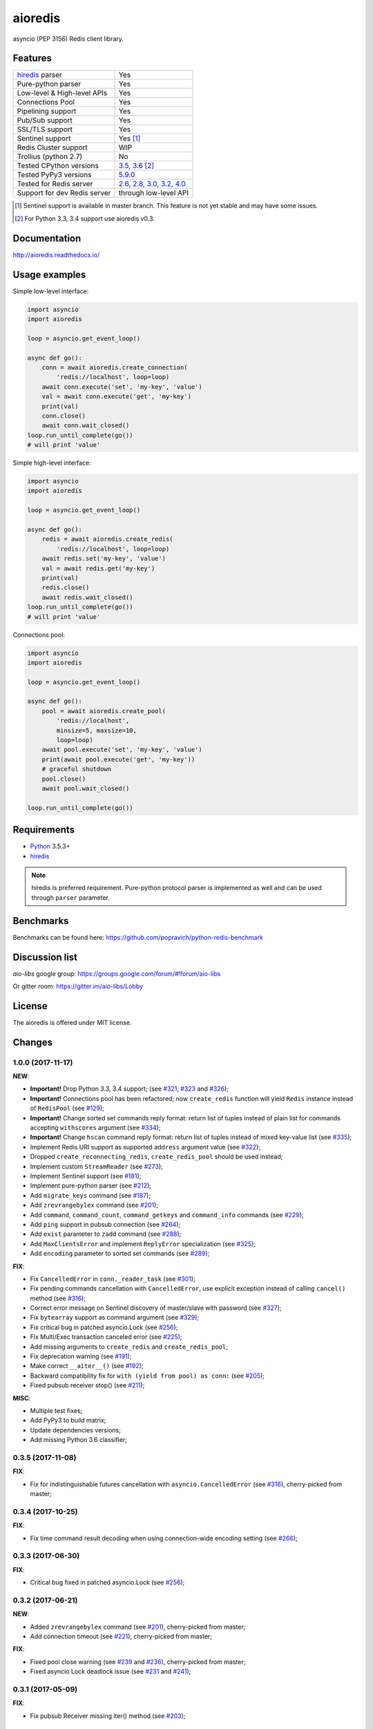 aioredis
========

asyncio (PEP 3156) Redis client library.

.. image:: https://travis-ci.org/aio-libs/aioredis.svg?branch=master
   :target: https://travis-ci.org/aio-libs/aioredis


.. image:: https://codecov.io/gh/aio-libs/aioredis/branch/master/graph/badge.svg
   :target: https://codecov.io/gh/aio-libs/aioredis

.. image:: https://ci.appveyor.com/api/projects/status/wngyx6s98o6hsxmt/branch/master?svg=true
   :target: https://ci.appveyor.com/project/popravich/aioredis

Features
--------

================================  ==============================
hiredis_ parser                     Yes
Pure-python parser                  Yes
Low-level & High-level APIs         Yes
Connections Pool                    Yes
Pipelining support                  Yes
Pub/Sub support                     Yes
SSL/TLS support                     Yes
Sentinel support                    Yes [1]_
Redis Cluster support               WIP
Trollius (python 2.7)               No
Tested CPython versions             `3.5, 3.6 <travis_>`_ [2]_
Tested PyPy3 versions               `5.9.0 <travis_>`_
Tested for Redis server             `2.6, 2.8, 3.0, 3.2, 4.0 <travis_>`_
Support for dev Redis server        through low-level API
================================  ==============================


.. [1] Sentinel support is available in master branch.
   This feature is not yet stable and may have some issues.

.. [2] For Python 3.3, 3.4 support use aioredis v0.3.

Documentation
-------------

http://aioredis.readthedocs.io/

Usage examples
--------------

Simple low-level interface:

.. code:: python

    import asyncio
    import aioredis

    loop = asyncio.get_event_loop()

    async def go():
        conn = await aioredis.create_connection(
            'redis://localhost', loop=loop)
        await conn.execute('set', 'my-key', 'value')
        val = await conn.execute('get', 'my-key')
        print(val)
        conn.close()
        await conn.wait_closed()
    loop.run_until_complete(go())
    # will print 'value'

Simple high-level interface:

.. code:: python

    import asyncio
    import aioredis

    loop = asyncio.get_event_loop()

    async def go():
        redis = await aioredis.create_redis(
            'redis://localhost', loop=loop)
        await redis.set('my-key', 'value')
        val = await redis.get('my-key')
        print(val)
        redis.close()
        await redis.wait_closed()
    loop.run_until_complete(go())
    # will print 'value'

Connections pool:

.. code:: python

    import asyncio
    import aioredis

    loop = asyncio.get_event_loop()

    async def go():
        pool = await aioredis.create_pool(
            'redis://localhost',
            minsize=5, maxsize=10,
            loop=loop)
        await pool.execute('set', 'my-key', 'value')
        print(await pool.execute('get', 'my-key'))
        # graceful shutdown
        pool.close()
        await pool.wait_closed()

    loop.run_until_complete(go())


Requirements
------------

* Python_ 3.5.3+
* hiredis_

.. note::

    hiredis is preferred requirement.
    Pure-python protocol parser is implemented as well and can be used
    through ``parser`` parameter.

Benchmarks
----------

Benchmarks can be found here: https://github.com/popravich/python-redis-benchmark

Discussion list
---------------

*aio-libs* google group: https://groups.google.com/forum/#!forum/aio-libs

Or gitter room: https://gitter.im/aio-libs/Lobby

License
-------

The aioredis is offered under MIT license.

.. _Python: https://www.python.org
.. _hiredis: https://pypi.python.org/pypi/hiredis
.. _travis: https://travis-ci.org/aio-libs/aioredis

Changes
-------

1.0.0 (2017-11-17)
^^^^^^^^^^^^^^^^^^

**NEW**:

* **Important!** Drop Python 3.3, 3.4 support;
  (see `#321 <https://github.com/aio-libs/aioredis/pull/321>`_,
  `#323 <https://github.com/aio-libs/aioredis/pull/323>`_
  and `#326 <https://github.com/aio-libs/aioredis/pull/326>`_);

* **Important!** Connections pool has been refactored; now ``create_redis``
  function will yield ``Redis`` instance instead of ``RedisPool``
  (see `#129 <https://github.com/aio-libs/aioredis/pull/129>`_);

* **Important!** Change sorted set commands reply format:
  return list of tuples instead of plain list for commands
  accepting ``withscores`` argument
  (see `#334 <https://github.com/aio-libs/aioredis/pull/334>`_);

* **Important!** Change ``hscan`` command reply format:
  return list of tuples instead of mixed key-value list
  (see `#335 <https://github.com/aio-libs/aioredis/pull/335>`_);

* Implement Redis URI support as supported ``address`` argument value
  (see `#322 <https://github.com/aio-libs/aioredis/pull/322>`_);

* Dropped ``create_reconnecting_redis``, ``create_redis_pool`` should be
  used instead;

* Implement custom ``StreamReader``
  (see `#273 <https://github.com/aio-libs/aioredis/pull/273>`_);

* Implement Sentinel support
  (see `#181 <https://github.com/aio-libs/aioredis/pull/181>`_);

* Implement pure-python parser
  (see `#212 <https://github.com/aio-libs/aioredis/pull/212>`_);

* Add ``migrate_keys`` command
  (see `#187 <https://github.com/aio-libs/aioredis/pull/187>`_);

* Add ``zrevrangebylex`` command
  (see `#201 <https://github.com/aio-libs/aioredis/pull/201>`_);

* Add ``command``, ``command_count``, ``command_getkeys`` and
  ``command_info`` commands
  (see `#229 <https://github.com/aio-libs/aioredis/pull/229>`_);

* Add ``ping`` support in pubsub connection
  (see `#264 <https://github.com/aio-libs/aioredis/pull/264>`_);

* Add ``exist`` parameter to ``zadd`` command
  (see `#288 <https://github.com/aio-libs/aioredis/pull/288>`_);

* Add ``MaxClientsError`` and implement ``ReplyError`` specialization
  (see `#325 <https://github.com/aio-libs/aioredis/pull/325>`_);

* Add ``encoding`` parameter to sorted set commands
  (see `#289 <https://github.com/aio-libs/aioredis/pull/289>`_);

**FIX**:

* Fix ``CancelledError`` in ``conn._reader_task``
  (see `#301 <https://github.com/aio-libs/aioredis/pull/301>`_);

* Fix pending commands cancellation with ``CancelledError``,
  use explicit exception instead of calling ``cancel()`` method
  (see `#316 <https://github.com/aio-libs/aioredis/pull/316>`_);

* Correct error message on Sentinel discovery of master/slave with password
  (see `#327 <https://github.com/aio-libs/aioredis/pull/327>`_);

* Fix ``bytearray`` support as command argument
  (see `#329 <https://github.com/aio-libs/aioredis/pull/329>`_);

* Fix critical bug in patched asyncio.Lock
  (see `#256 <https://github.com/aio-libs/aioredis/pull/256>`_);

* Fix Multi/Exec transaction canceled error
  (see `#225 <https://github.com/aio-libs/aioredis/pull/225>`_);

* Add missing arguments to ``create_redis`` and ``create_redis_pool``;

* Fix deprecation warning
  (see `#191 <https://github.com/aio-libs/aioredis/pull/191>`_);

* Make correct ``__aiter__()``
  (see `#192 <https://github.com/aio-libs/aioredis/pull/192>`_);

* Backward compatibility fix for ``with (yield from pool) as conn:``
  (see `#205 <https://github.com/aio-libs/aioredis/pull/205>`_);

* Fixed pubsub receiver stop()
  (see `#211 <https://github.com/aio-libs/aioredis/pull/211>`_);

**MISC**:

* Multiple test fixes;

* Add PyPy3 to build matrix;

* Update dependencies versions;

* Add missing Python 3.6 classifier;


0.3.5 (2017-11-08)
^^^^^^^^^^^^^^^^^^

**FIX**:

* Fix for indistinguishable futures cancellation with
  ``asyncio.CancelledError``
  (see `#316 <https://github.com/aio-libs/aioredis/pull/316>`_),
  cherry-picked from master;


0.3.4 (2017-10-25)
^^^^^^^^^^^^^^^^^^

**FIX**:

* Fix time command result decoding when using connection-wide encoding setting
  (see `#266 <https://github.com/aio-libs/aioredis/pull/266>`_);


0.3.3 (2017-06-30)
^^^^^^^^^^^^^^^^^^

**FIX**:

* Critical bug fixed in patched asyncio.Lock
  (see `#256 <https://github.com/aio-libs/aioredis/pull/256>`_);


0.3.2 (2017-06-21)
^^^^^^^^^^^^^^^^^^

**NEW**:

* Added ``zrevrangebylex`` command
  (see `#201 <https://github.com/aio-libs/aioredis/pull/201>`_),
  cherry-picked from master;

* Add connection timeout
  (see `#221 <https://github.com/aio-libs/aioredis/pull/221>`_),
  cherry-picked from master;

**FIX**:

* Fixed pool close warning
  (see `#239 <https://github.com/aio-libs/aioredis/pull/239>`_
  and `#236 <https://github.com/aio-libs/aioredis/issues/236>`_),
  cherry-picked from master;

* Fixed asyncio Lock deadlock issue
  (see `#231 <https://github.com/aio-libs/aioredis/issues/231>`_
  and `#241 <https://github.com/aio-libs/aioredis/pull/241>`_);


0.3.1 (2017-05-09)
^^^^^^^^^^^^^^^^^^

**FIX**:

* Fix pubsub Receiver missing iter() method
  (see `#203 <https://github.com/aio-libs/aioredis/issues/203>`_);


0.3.0 (2017-01-11)
^^^^^^^^^^^^^^^^^^

**NEW**:

* Pub/Sub connection commands accept ``Channel`` instances
  (see `#168 <https://github.com/aio-libs/aioredis/pull/168>`_);

* Implement new Pub/Sub MPSC (multi-producers, single-consumer) Queue --
  ``aioredis.pubsub.Receiver``
  (see `#176 <https://github.com/aio-libs/aioredis/pull/176>`_);

* Add ``aioredis.abc`` module providing abstract base classes
  defining interface for basic lib components;
  (see `#176 <https://github.com/aio-libs/aioredis/pull/176>`_);

* Implement Geo commands support
  (see `#177 <https://github.com/aio-libs/aioredis/pull/177>`_
  and `#179 <https://github.com/aio-libs/aioredis/pull/179>`_);

**FIX**:

* Minor tests fixes;

**MISC**:

* Update examples and docs to use ``async``/``await`` syntax
  also keeping ``yield from`` examples for history
  (see `#173 <https://github.com/aio-libs/aioredis/pull/173>`_);

* Reflow Travis CI configuration; add Python 3.6 section
  (see `#170 <https://github.com/aio-libs/aioredis/pull/170>`_);

* Add AppVeyor integration to run tests on Windows
  (see `#180 <https://github.com/aio-libs/aioredis/pull/180>`_);

* Update multiple development requirements;

